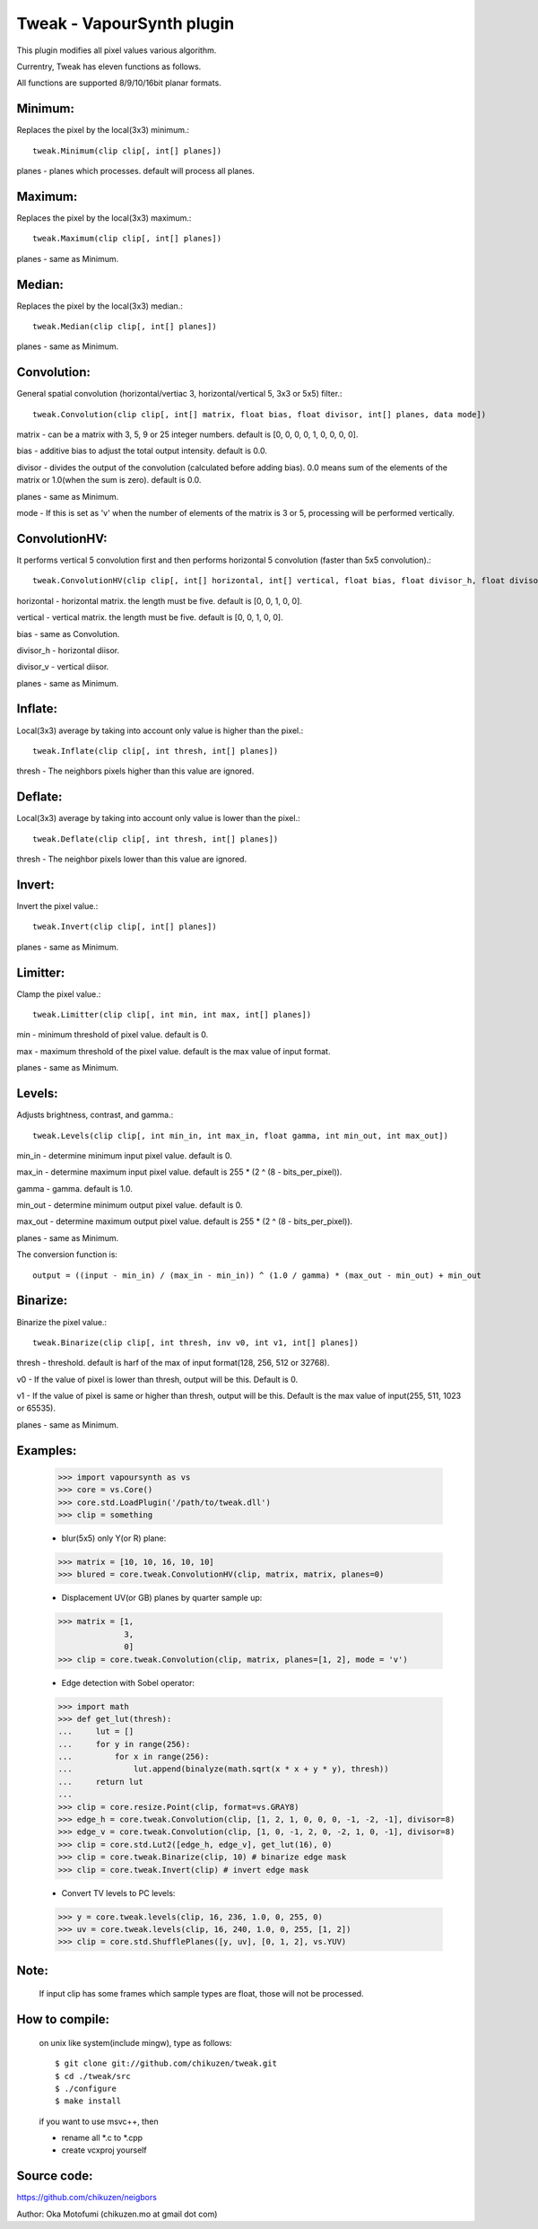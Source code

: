 ==========================
Tweak - VapourSynth plugin
==========================

This plugin modifies all pixel values various algorithm.

Currentry, Tweak has eleven functions as follows.

All functions are supported 8/9/10/16bit planar formats.

Minimum:
--------
Replaces the pixel by the local(3x3) minimum.::

    tweak.Minimum(clip clip[, int[] planes])

planes - planes which processes. default will process all planes.

Maximum:
--------
Replaces the pixel by the local(3x3) maximum.::

    tweak.Maximum(clip clip[, int[] planes])

planes - same as Minimum.

Median:
-------
Replaces the pixel by the local(3x3) median.::

    tweak.Median(clip clip[, int[] planes])

planes - same as Minimum.

Convolution:
------------
General spatial convolution (horizontal/vertiac 3, horizontal/vertical 5, 3x3 or 5x5) filter.::

    tweak.Convolution(clip clip[, int[] matrix, float bias, float divisor, int[] planes, data mode])

matrix - can be a matrix with 3, 5, 9 or 25 integer numbers. default is [0, 0, 0, 0, 1, 0, 0, 0, 0].

bias - additive bias to adjust the total output intensity. default is 0.0.

divisor - divides the output of the convolution (calculated before adding bias). 0.0 means sum of the elements of the matrix or 1.0(when the sum is zero). default is 0.0.

planes - same as Minimum.

mode - If this is set as 'v' when the number of elements of the matrix is 3 or 5, processing will be performed vertically.

ConvolutionHV:
--------------
It performs vertical 5 convolution first and then performs horizontal 5 convolution (faster than 5x5 convolution).::

    tweak.ConvolutionHV(clip clip[, int[] horizontal, int[] vertical, float bias, float divisor_h, float divisor_v, int[] planes])

horizontal - horizontal matrix. the length must be five. default is [0, 0, 1, 0, 0].

vertical - vertical matrix. the length must be five. default is [0, 0, 1, 0, 0].

bias - same as Convolution.

divisor_h - horizontal diisor.

divisor_v - vertical diisor.

planes - same as Minimum.

Inflate:
--------
Local(3x3) average by taking into account only value is higher than the pixel.::

    tweak.Inflate(clip clip[, int thresh, int[] planes])

thresh - The neighbors pixels higher than this value are ignored.

Deflate:
--------
Local(3x3) average by taking into account only value is lower than the pixel.::

    tweak.Deflate(clip clip[, int thresh, int[] planes])

thresh - The neighbor pixels lower than this value are ignored.

Invert:
-------
Invert the pixel value.::

    tweak.Invert(clip clip[, int[] planes])

planes - same as Minimum.

Limitter:
---------
Clamp the pixel value.::

    tweak.Limitter(clip clip[, int min, int max, int[] planes])

min - minimum threshold of pixel value. default is 0.

max - maximum threshold of the pixel value. default is the max value of input format.

planes - same as Minimum.

Levels:
-------
Adjusts brightness, contrast, and gamma.::

    tweak.Levels(clip clip[, int min_in, int max_in, float gamma, int min_out, int max_out])

min_in - determine minimum input pixel value. default is 0.

max_in - determine maximum input pixel value. default is 255 * (2 ^ (8 - bits_per_pixel)).

gamma - gamma. default is 1.0.

min_out - determine minimum output pixel value. default is 0.

max_out - determine maximum output pixel value. default is 255 * (2 ^ (8 - bits_per_pixel)).

planes - same as Minimum.

The conversion function is::

    output = ((input - min_in) / (max_in - min_in)) ^ (1.0 / gamma) * (max_out - min_out) + min_out

Binarize:
---------
Binarize the pixel value.::

    tweak.Binarize(clip clip[, int thresh, inv v0, int v1, int[] planes])

thresh - threshold. default is harf of the max of input format(128, 256, 512 or 32768).

v0 - If the value of pixel is lower than thresh, output will be this. Default is 0.

v1 - If the value of pixel is same or higher than thresh, output will be this. Default is the max value of input(255, 511, 1023 or 65535).

planes - same as Minimum.

Examples:
---------
    >>> import vapoursynth as vs
    >>> core = vs.Core()
    >>> core.std.LoadPlugin('/path/to/tweak.dll')
    >>> clip = something

    - blur(5x5) only Y(or R) plane:
    >>> matrix = [10, 10, 16, 10, 10]
    >>> blured = core.tweak.ConvolutionHV(clip, matrix, matrix, planes=0)

    - Displacement UV(or GB) planes by quarter sample up:
    >>> matrix = [1,
                  3,
                  0]
    >>> clip = core.tweak.Convolution(clip, matrix, planes=[1, 2], mode = 'v')

    - Edge detection with Sobel operator:
    >>> import math
    >>> def get_lut(thresh):
    ...     lut = []
    ...     for y in range(256):
    ...         for x in range(256):
    ...             lut.append(binalyze(math.sqrt(x * x + y * y), thresh))
    ...     return lut
    ...
    >>> clip = core.resize.Point(clip, format=vs.GRAY8)
    >>> edge_h = core.tweak.Convolution(clip, [1, 2, 1, 0, 0, 0, -1, -2, -1], divisor=8)
    >>> edge_v = core.tweak.Convolution(clip, [1, 0, -1, 2, 0, -2, 1, 0, -1], divisor=8)
    >>> clip = core.std.Lut2([edge_h, edge_v], get_lut(16), 0)
    >>> clip = core.tweak.Binarize(clip, 10) # binarize edge mask
    >>> clip = core.tweak.Invert(clip) # invert edge mask

    - Convert TV levels to PC levels:
    >>> y = core.tweak.levels(clip, 16, 236, 1.0, 0, 255, 0)
    >>> uv = core.tweak.levels(clip, 16, 240, 1.0, 0, 255, [1, 2])
    >>> clip = core.std.ShufflePlanes([y, uv], [0, 1, 2], vs.YUV)

Note:
-----
    If input clip has some frames which sample types are float, those will not be processed.

How to compile:
---------------
    on unix like system(include mingw), type as follows::

    $ git clone git://github.com/chikuzen/tweak.git
    $ cd ./tweak/src
    $ ./configure
    $ make install

    if you want to use msvc++, then

    - rename all *.c to *.cpp
    - create vcxproj yourself

Source code:
------------
https://github.com/chikuzen/neigbors


Author: Oka Motofumi (chikuzen.mo at gmail dot com)
